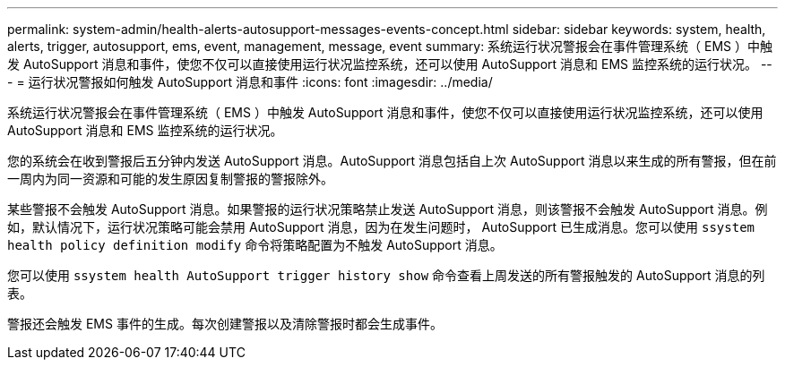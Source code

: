 ---
permalink: system-admin/health-alerts-autosupport-messages-events-concept.html 
sidebar: sidebar 
keywords: system, health, alerts, trigger, autosupport, ems, event, management, message, event 
summary: 系统运行状况警报会在事件管理系统（ EMS ）中触发 AutoSupport 消息和事件，使您不仅可以直接使用运行状况监控系统，还可以使用 AutoSupport 消息和 EMS 监控系统的运行状况。 
---
= 运行状况警报如何触发 AutoSupport 消息和事件
:icons: font
:imagesdir: ../media/


[role="lead"]
系统运行状况警报会在事件管理系统（ EMS ）中触发 AutoSupport 消息和事件，使您不仅可以直接使用运行状况监控系统，还可以使用 AutoSupport 消息和 EMS 监控系统的运行状况。

您的系统会在收到警报后五分钟内发送 AutoSupport 消息。AutoSupport 消息包括自上次 AutoSupport 消息以来生成的所有警报，但在前一周内为同一资源和可能的发生原因复制警报的警报除外。

某些警报不会触发 AutoSupport 消息。如果警报的运行状况策略禁止发送 AutoSupport 消息，则该警报不会触发 AutoSupport 消息。例如，默认情况下，运行状况策略可能会禁用 AutoSupport 消息，因为在发生问题时， AutoSupport 已生成消息。您可以使用 `ssystem health policy definition modify` 命令将策略配置为不触发 AutoSupport 消息。

您可以使用 `ssystem health AutoSupport trigger history show` 命令查看上周发送的所有警报触发的 AutoSupport 消息的列表。

警报还会触发 EMS 事件的生成。每次创建警报以及清除警报时都会生成事件。
